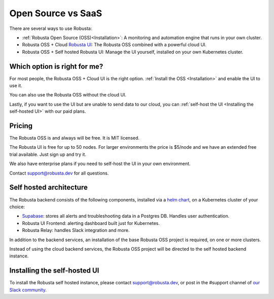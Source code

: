 Open Source vs SaaS
################################

There are several ways to use Robusta:

- :ref:`Robusta Open Source (OSS)<Installation>`: A monitoring and automation engine that runs in your own cluster.
- Robusta OSS + Cloud `Robusta UI <https://home.robusta.dev/ui/>`_: The Robusta OSS combined with a powerful cloud UI.
- Robusta OSS + Self hosted Robusta UI: Manage the UI yourself, installed on your own Kubernetes cluster.

Which option is right for me?
^^^^^^^^^^^^^^^^^^^^^^^^^^^^^

For most people, the Robusta OSS + Cloud UI is the right option. :ref:`Install the OSS <Installation>` and enable the UI to use it.

You can also use the Robusta OSS without the cloud UI.

Lastly, if you want to use the UI but are unable to send data to our cloud, you can :ref:`self-host the UI <Installing the self-hosted UI>` with our paid plans.

Pricing
^^^^^^^^^^^^
The Robusta OSS is and always will be free. It is MIT licensed.

The Robusta UI is free for up to 50 nodes. For larger environments the price is $5/node and we have an extended free trial available. Just sign up and try it.

We also have enterprise plans if you need to self-host the UI in your own environment.

Contact support@robusta.dev for all questions.

Self hosted architecture
^^^^^^^^^^^^^^^^^^^^^^^^^^^^^

The Robusta backend consists of the following components, installed via a `helm chart <https://helm.sh/>`_, on a Kubernetes cluster of your choice:

- `Supabase <https://supabase.com/>`_: stores all alerts and troubleshooting data in a Postgres DB. Handles user authentication.
- Robusta UI Frontend: alerting dashboard built just for Kubernetes.
- Robusta Relay: handles Slack integration and more.

In addition to the backend services, an installation of the base Robusta OSS project is required, on one or more clusters.

Instead of using the cloud backend services, the Robusta OSS project will be directed to the self hosted backend instance.


.. image:: ../images/self_host_diagram.png
   :align: center

Installing the self-hosted UI
^^^^^^^^^^^^^^^^^^^^^^^^^^^^^^^
To install the Robusta self hosted instance, please contact support@robusta.dev, or post in the #support channel of `our Slack community <https://bit.ly/robusta-slack>`_.
